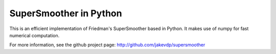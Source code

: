 
SuperSmoother in Python
=======================
This is an efficient implementation of Friedman's SuperSmoother based in
Python. It makes use of numpy for fast numerical computation.

For more information, see the github project page:
http://github.com/jakevdp/supersmoother


